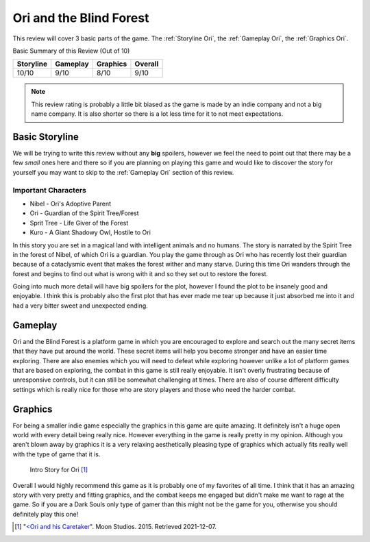 Ori and the Blind Forest
========================
This review will cover 3 basic parts of the game. The :ref:`Storyline Ori`, the
:ref:`Gameplay Ori`, the :ref:`Graphics Ori`.

Basic Summary of this Review (Out of 10)

=========  ========  ========  =======
Storyline  Gameplay  Graphics  Overall
=========  ========  ========  =======
10/10      9/10      8/10      9/10
=========  ========  ========  =======

.. note::
   This review rating is probably a little bit biased as the game is made by an
   indie company and not a big name company. It is also shorter so there is a
   lot less time for it to not meet expectations.

.. _Storyline Ori:

Basic Storyline
---------------
We will be trying to write this review without any **big** spoilers, however we
feel the need to point out that there may be a few *small* ones here and there
so if you are planning on playing this game and would like to discover the story
for yourself you may want to skip to the :ref:`Gameplay Ori` section of this review.

Important Characters
^^^^^^^^^^^^^^^^^^^^

* Nibel - Ori's Adoptive Parent
* Ori - Guardian of the Spirit Tree/Forest
* Sprit Tree - Life Giver of the Forest
* Kuro - A Giant Shadowy Owl, Hostile to Ori


In this story you are set in a magical land with intelligent animals and no
humans. The story is narrated by the Spirit Tree in the forest of Nibel, of
which Ori is a guardian. You play the game through as Ori who has recently lost
their guardian because of a cataclysmic event that makes the forest wither and
many starve. During this time Ori wanders through the forest and begins to find
out what is wrong with it and so they set out to restore the forest.

Going into much more detail will have big spoilers for the plot, however I found
the plot to be insanely good and enjoyable. I think this is probably also the
first plot that has ever made me tear up because it just absorbed me into it and
had a very bitter sweet and unexpected ending.


.. _Gameplay Ori:

Gameplay
--------
Ori and the Blind Forest is a platform game in which you are encouraged to
explore and search out the many secret items that they have put around the
world. These secret items will help you become stronger and have an easier time
exploring. There are also enemies which you will need to defeat while exploring
however unlike a lot of platform games that are based on exploring, the combat
in this game is still really enjoyable. It isn't overly frustrating because of
unresponsive controls, but it can still be somewhat challenging at times. There
are also of course different difficulty settings which is really nice for those
who are story players and those who need the harder combat.


.. _Graphics Ori:

Graphics
--------
For being a smaller indie game especially the graphics in this game are quite
amazing. It definitely isn't a huge open world with every detail being really
nice. However everything in the game is really pretty in my opinion. Although
you aren't blown away by graphics it is a very relaxing aesthetically pleasing
type of graphics which actually fits really well with the type of game that it
is.

.. figure:: ori_graphics_photo.png
   :width: 100%

   Intro Story for Ori [#f1]_

Overall I would highly recommend this game as it is probably one of my favorites
of all time. I think that it has an amazing story with very pretty and fitting
graphics, and the combat keeps me engaged but didn't make me want to rage at the
game. So if you are a Dark Souls only type of gamer than this might not be the
game for you, otherwise you should definitely play this one!

.. [#f1] "`<Ori and his Caretaker <https://www.orithegame.com/blind-forest/>`_".
   Moon Studios. 2015. Retrieved 2021-12-07.